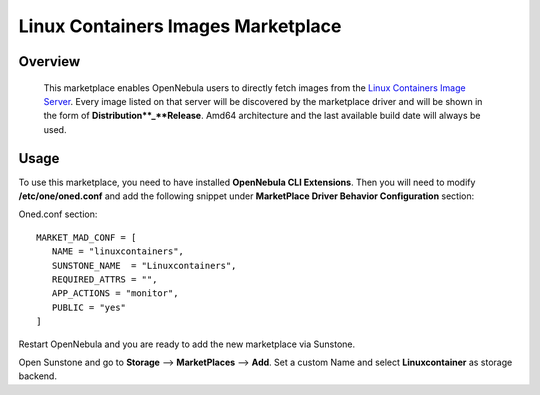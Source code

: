 .. _onezone_serversync:

================================================================================
Linux Containers Images Marketplace
================================================================================

Overview
================================================================================

   This marketplace enables OpenNebula users to directly fetch images from the `Linux Containers Image Server <https://us.images.linuxcontainers.org>`_. Every image listed on that server will be discovered by the marketplace driver and will be shown in the form of **Distribution**_**Release**. Amd64 architecture and the last available build date will always be used.



Usage
================================================================================

To use this marketplace, you need to have installed **OpenNebula CLI Extensions**. Then you will need to modify **/etc/one/oned.conf** and add the following snippet under **MarketPlace Driver Behavior Configuration** section:

Oned.conf section::

   MARKET_MAD_CONF = [
      NAME = "linuxcontainers",
      SUNSTONE_NAME  = "Linuxcontainers",
      REQUIRED_ATTRS = "",
      APP_ACTIONS = "monitor",
      PUBLIC = "yes"
   ]

Restart OpenNebula and you are ready to add the new marketplace via Sunstone.

.. prompt:: bash # auto

   # systemctl restart opennebula

Open Sunstone and go to **Storage** --> **MarketPlaces** --> **Add**. Set a custom Name and select **Linuxcontainer** as storage backend.

.. image:: ../media/linuxcontainers_marketplace.png
   :scale: 100 %
   :alt: Linuxcontainers marketplace configuration
   :align: middle
